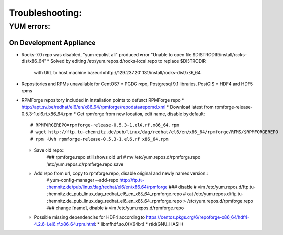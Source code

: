 ################
Troubleshooting:
################

YUM errors:
***********

On Development Appliance
~~~~~~~~~~~~~~~~~~~~~~~~
* Rocks-7.0 repo was disabled, "yum repolist all" produced error 
  "Unable to open file $DISTRODIR/install/rocks-dis/x86_64"
  * Solved by editing /etc/yum.repos.d/rocks-local.repo to replace $DISTRODIR 
    with URL to host machine baseurl=http://129.237.201.131/install/rocks-dist/x86_64

* Repositories and RPMs unavailable for CentOS7
  * PGDG repo, Postgresql 9.1 libraries, PostGIS
  * HDF4 and HDF5 rpms
  
* RPMForge repository included in installation points to defunct RPMForge repo
  * http://apt.sw.be/redhat/el6/en/x86_64/rpmforge/repodata/repomd.xml
  * Download latest from rpmforge-release-0.5.3-1.el6.rf.x86_64.rpm
  * Get rpmforge from new location, edit name, disable by default::
     # RPMFORGEREPO=rpmforge-release-0.5.3-1.el6.rf.x86_64.rpm
     # wget http://ftp.tu-chemnitz.de/pub/linux/dag/redhat/el6/en/x86_64/rpmforge/RPMS/$RPMFORGEREPO
     # rpm -Uvh rpmforge-release-0.5.3-1.el6.rf.x86_64.rpm 
  * Save old repo::
     ### rpmforge.repo still shows old url
     # mv /etc/yum.repos.d/rpmforge.repo /etc/yum.repos.d/rpmforge.repo.save
  * Add repo from url, copy to rpmforge.repo, disable original and newly named version::
     # yum-config-manager --add-repo http://ftp.tu-chemnitz.de/pub/linux/dag/redhat/el6/en/x86_64/rpmforge
     ### disable
     # vim /etc/yum.repos.d/ftp.tu-chemnitz.de_pub_linux_dag_redhat_el6_en_x86_64_rpmforge.repo
     # cat /etc/yum.repos.d/ftp.tu-chemnitz.de_pub_linux_dag_redhat_el6_en_x86_64_rpmforge.repo > /etc/yum.repos.d/rpmforge.repo
     ### change [name], disable
     # vim /etc/yum.repos.d/rpmforge.repo
  * Possible missing dependencies for HDF4 according to 
    https://centos.pkgs.org/6/repoforge-x86_64/hdf4-4.2.6-1.el6.rf.x86_64.rpm.html:
    * libmfhdf.so.0()(64bit)
    * rtld(GNU_HASH)
      


